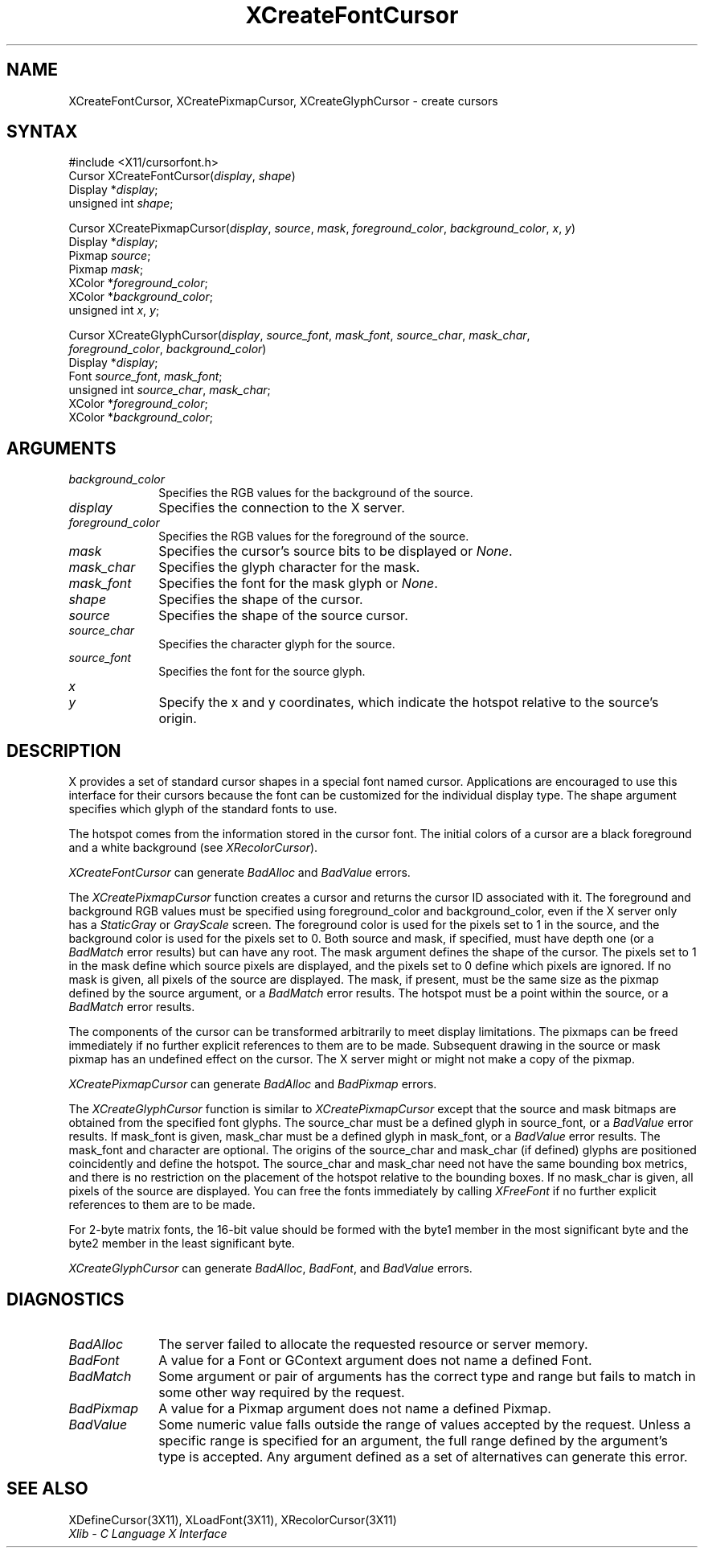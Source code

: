 .\" Copyright \(co 1985, 1986, 1987, 1988, 1989, 1990, 1991, 1994, 1996 X Consortium
.\"
.\" Permission is hereby granted, free of charge, to any person obtaining
.\" a copy of this software and associated documentation files (the
.\" "Software"), to deal in the Software without restriction, including
.\" without limitation the rights to use, copy, modify, merge, publish,
.\" distribute, sublicense, and/or sell copies of the Software, and to
.\" permit persons to whom the Software is furnished to do so, subject to
.\" the following conditions:
.\"
.\" The above copyright notice and this permission notice shall be included
.\" in all copies or substantial portions of the Software.
.\"
.\" THE SOFTWARE IS PROVIDED "AS IS", WITHOUT WARRANTY OF ANY KIND, EXPRESS
.\" OR IMPLIED, INCLUDING BUT NOT LIMITED TO THE WARRANTIES OF
.\" MERCHANTABILITY, FITNESS FOR A PARTICULAR PURPOSE AND NONINFRINGEMENT.
.\" IN NO EVENT SHALL THE X CONSORTIUM BE LIABLE FOR ANY CLAIM, DAMAGES OR
.\" OTHER LIABILITY, WHETHER IN AN ACTION OF CONTRACT, TORT OR OTHERWISE,
.\" ARISING FROM, OUT OF OR IN CONNECTION WITH THE SOFTWARE OR THE USE OR
.\" OTHER DEALINGS IN THE SOFTWARE.
.\"
.\" Except as contained in this notice, the name of the X Consortium shall
.\" not be used in advertising or otherwise to promote the sale, use or
.\" other dealings in this Software without prior written authorization
.\" from the X Consortium.
.\"
.\" Copyright \(co 1985, 1986, 1987, 1988, 1989, 1990, 1991 by
.\" Digital Equipment Corporation
.\"
.\" Portions Copyright \(co 1990, 1991 by
.\" Tektronix, Inc.
.\"
.\" Permission to use, copy, modify and distribute this documentation for
.\" any purpose and without fee is hereby granted, provided that the above
.\" copyright notice appears in all copies and that both that copyright notice
.\" and this permission notice appear in all copies, and that the names of
.\" Digital and Tektronix not be used in in advertising or publicity pertaining
.\" to this documentation without specific, written prior permission.
.\" Digital and Tektronix makes no representations about the suitability
.\" of this documentation for any purpose.
.\" It is provided ``as is'' without express or implied warranty.
.\" 
.\" $XFree86: xc/doc/man/X11/XCreFCur.man,v 1.2 2001/01/27 18:19:57 dawes Exp $
.\"
.ds xT X Toolkit Intrinsics \- C Language Interface
.ds xW Athena X Widgets \- C Language X Toolkit Interface
.ds xL Xlib \- C Language X Interface
.ds xC Inter-Client Communication Conventions Manual
.na
.de Ds
.nf
.\\$1D \\$2 \\$1
.ft 1
.\".ps \\n(PS
.\".if \\n(VS>=40 .vs \\n(VSu
.\".if \\n(VS<=39 .vs \\n(VSp
..
.de De
.ce 0
.if \\n(BD .DF
.nr BD 0
.in \\n(OIu
.if \\n(TM .ls 2
.sp \\n(DDu
.fi
..
.de FD
.LP
.KS
.TA .5i 3i
.ta .5i 3i
.nf
..
.de FN
.fi
.KE
.LP
..
.de IN		\" send an index entry to the stderr
..
.de C{
.KS
.nf
.D
.\"
.\"	choose appropriate monospace font
.\"	the imagen conditional, 480,
.\"	may be changed to L if LB is too
.\"	heavy for your eyes...
.\"
.ie "\\*(.T"480" .ft L
.el .ie "\\*(.T"300" .ft L
.el .ie "\\*(.T"202" .ft PO
.el .ie "\\*(.T"aps" .ft CW
.el .ft R
.ps \\n(PS
.ie \\n(VS>40 .vs \\n(VSu
.el .vs \\n(VSp
..
.de C}
.DE
.R
..
.de Pn
.ie t \\$1\fB\^\\$2\^\fR\\$3
.el \\$1\fI\^\\$2\^\fP\\$3
..
.de ZN
.ie t \fB\^\\$1\^\fR\\$2
.el \fI\^\\$1\^\fP\\$2
..
.de hN
.ie t <\fB\\$1\fR>\\$2
.el <\fI\\$1\fP>\\$2
..
.de NT
.ne 7
.ds NO Note
.if \\n(.$>$1 .if !'\\$2'C' .ds NO \\$2
.if \\n(.$ .if !'\\$1'C' .ds NO \\$1
.ie n .sp
.el .sp 10p
.TB
.ce
\\*(NO
.ie n .sp
.el .sp 5p
.if '\\$1'C' .ce 99
.if '\\$2'C' .ce 99
.in +5n
.ll -5n
.R
..
.		\" Note End -- doug kraft 3/85
.de NE
.ce 0
.in -5n
.ll +5n
.ie n .sp
.el .sp 10p
..
.ny0
.TH XCreateFontCursor 3X11 __xorgversion__ "XLIB FUNCTIONS"
.SH NAME
XCreateFontCursor, XCreatePixmapCursor, XCreateGlyphCursor \- create cursors
.SH SYNTAX
\&#include <X11/cursorfont.h>
.sp 6p
Cursor XCreateFontCursor\^(\^\fIdisplay\fP, \fIshape\fP\^)
.br
      Display *\fIdisplay\fP\^;
.br
      unsigned int \fIshape\fP\^;
.LP
Cursor XCreatePixmapCursor\^(\^\fIdisplay\fP, \fIsource\fP\^, \fImask\fP\^, \fIforeground_color\fP\^, \fIbackground_color\fP\^, \fIx\fP\^, \fIy\fP\^)
.br
      Display *\fIdisplay\fP\^;
.br
      Pixmap \fIsource\fP\^;
.br
      Pixmap \fImask\fP\^;
.br
      XColor *\fIforeground_color\fP\^;
.br
      XColor *\fIbackground_color\fP\^;
.br
      unsigned int \fIx\fP\^, \fIy\fP\^;
.LP
Cursor XCreateGlyphCursor\^(\^\fIdisplay\fP, \fIsource_font\fP\^, \fImask_font\fP\^, \fIsource_char\fP\^, \fImask_char\fP\^,
.br
                           \fIforeground_color\fP\^, \fIbackground_color\fP\^)
.br
      Display *\fIdisplay\fP\^;
.br
      Font \fIsource_font\fP\^, \fImask_font\fP\^;
.br
      unsigned int \fIsource_char\fP\^, \fImask_char\fP\^;
.br
      XColor *\fIforeground_color\fP\^;
.br
      XColor *\fIbackground_color\fP\^;
.SH ARGUMENTS
.IP \fIbackground_color\fP 1i
Specifies the RGB values for the background of the source.
.IP \fIdisplay\fP 1i
Specifies the connection to the X server.
.IP \fIforeground_color\fP 1i
Specifies the RGB values for the foreground of the source. 
.IP \fImask\fP 1i
Specifies the cursor's source bits to be displayed or
.ZN None .
.IP \fImask_char\fP 1i
Specifies the glyph character for the mask. 
.IP \fImask_font\fP 1i
Specifies the font for the mask glyph or
.ZN None .
.IP \fIshape\fP 1i
Specifies the shape of the cursor.
.IP \fIsource\fP 1i
Specifies the shape of the source cursor.
.\" *** JIM: NEED TO CHECK THIS. ***
.IP \fIsource_char\fP 1i
Specifies the character glyph for the source.
.IP \fIsource_font\fP 1i
Specifies the font for the source glyph.
.ds Xy , which indicate the hotspot relative to the source's origin
.IP \fIx\fP 1i
.br
.ns
.IP \fIy\fP 1i
Specify the x and y coordinates\*(Xy.
.SH DESCRIPTION
X provides a set of standard cursor shapes in a special font named
cursor.
Applications are encouraged to use this interface for their cursors
because the font can be customized for the individual display type.
The shape argument specifies which glyph of the standard fonts
to use.
.LP
The hotspot comes from the information stored in the cursor font.
The initial colors of a cursor are a black foreground and a white
background (see
.ZN XRecolorCursor ).
.LP
.ZN XCreateFontCursor
can generate
.ZN BadAlloc
and
.ZN BadValue 
errors.
.LP
The
.ZN XCreatePixmapCursor
function creates a cursor and returns the cursor ID associated with it.
The foreground and background RGB values must be specified using
foreground_color and background_color,
even if the X server only has a
.ZN StaticGray
or
.ZN GrayScale
screen.
The foreground color is used for the pixels set to 1 in the
source, and the background color is used for the pixels set to 0.
Both source and mask, if specified, must have depth one (or a 
.ZN BadMatch
error results) but can have any root.
The mask argument defines the shape of the cursor.
The pixels set to 1 in the mask define which source pixels are displayed,
and the pixels set to 0 define which pixels are ignored.
If no mask is given, 
all pixels of the source are displayed.
The mask, if present, must be the same size as the pixmap defined by the 
source argument, or a
.ZN BadMatch
error results.
The hotspot must be a point within the source,
or a
.ZN BadMatch
error results.
.LP
The components of the cursor can be transformed arbitrarily to meet
display limitations.
The pixmaps can be freed immediately if no further explicit references
to them are to be made.
Subsequent drawing in the source or mask pixmap has an undefined effect on the
cursor.
The X server might or might not make a copy of the pixmap.
.LP
.ZN XCreatePixmapCursor
can generate
.ZN BadAlloc
and
.ZN BadPixmap 
errors.
.LP
The
.ZN XCreateGlyphCursor
function is similar to
.ZN XCreatePixmapCursor
except that the source and mask bitmaps are obtained from the specified 
font glyphs.
The source_char must be a defined glyph in source_font, 
or a
.ZN BadValue
error results.
If mask_font is given, 
mask_char must be a defined glyph in mask_font,
or a
.ZN BadValue
error results.
The mask_font and character are optional.
The origins of the source_char and mask_char (if defined) glyphs are
positioned coincidently and define the hotspot. 
The source_char and mask_char need not have the same bounding box metrics, 
and there is no restriction on the placement of the hotspot relative to the bounding
boxes. 
If no mask_char is given, all pixels of the source are displayed.
You can free the fonts immediately by calling
.ZN XFreeFont
if no further explicit references to them are to be made. 
.LP
For 2-byte matrix fonts, 
the 16-bit value should be formed with the byte1
member in the most significant byte and the byte2 member in the 
least significant byte.
.LP
.ZN XCreateGlyphCursor
can generate
.ZN BadAlloc ,
.ZN BadFont ,
and
.ZN BadValue 
errors.
.SH DIAGNOSTICS
.TP 1i
.ZN BadAlloc
The server failed to allocate the requested resource or server memory.
.TP 1i
.ZN BadFont
A value for a Font or GContext argument does not name a defined Font.
.TP 1i
.ZN BadMatch
Some argument or pair of arguments has the correct type and range but fails
to match in some other way required by the request.
.TP 1i
.ZN BadPixmap
A value for a Pixmap argument does not name a defined Pixmap.
.TP 1i
.ZN BadValue
Some numeric value falls outside the range of values accepted by the request.
Unless a specific range is specified for an argument, the full range defined
by the argument's type is accepted.  Any argument defined as a set of
alternatives can generate this error.
.SH "SEE ALSO"
XDefineCursor(3X11),
XLoadFont(3X11),
XRecolorCursor(3X11)
.br
\fI\*(xL\fP
